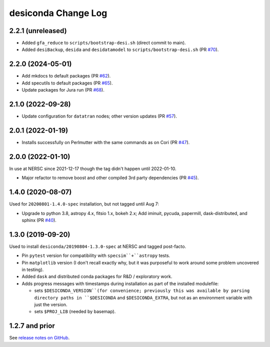 ====================
desiconda Change Log
====================

2.2.1 (unreleased)
------------------

* Added ``gfa_reduce`` to ``scripts/bootstrap-desi.sh`` (direct commit to main).
* Added ``desiBackup``, ``desida`` and ``desidatamodel`` to ``scripts/bootstrap-desi.sh`` (PR `#70`_).

.. _`#70`: https://github.com/desihub/desiconda/pull/70

2.2.0 (2024-05-01)
------------------

* Add mkdocs to default packages (PR `#62`_).
* Add specutils to default packages (PR `#65`_).
* Update packages for Jura run (PR `#68`_).

.. _`#62`: https://github.com/desihub/desiconda/pull/62
.. _`#65`: https://github.com/desihub/desiconda/pull/65
.. _`#68`: https://github.com/desihub/desiconda/pull/68

2.1.0 (2022-09-28)
------------------

* Update configuration for ``datatran`` nodes; other version updates (PR `#57`_).

.. _`#57`: https://github.com/desihub/desiconda/pull/57

2.0.1 (2022-01-19)
------------------

* Installs successfully on Perlmutter with the same commands as on Cori (PR `#47`_).

.. _`#47`: https://github.com/desihub/desiconda/pull/47

2.0.0 (2022-01-10)
------------------

In use at NERSC since 2021-12-17 though the tag didn't happen until 2022-01-10.

* Major refactor to remove boost and other compiled 3rd party dependencies (PR `#45`_).

.. _`#45`: https://github.com/desihub/desiconda/pull/45

1.4.0 (2020-08-07)
------------------

Used for ``20200801-1.4.0-spec`` installation, but not tagged until Aug 7:

* Upgrade to python 3.8, astropy 4.x, fitsio 1.x, bokeh 2.x;
  Add iminuit, pycuda, papermill, dask-distributed, and sphinx (PR `#40`_).

.. _`#40`: https://github.com/desihub/desiconda/pull/40

1.3.0 (2019-09-20)
------------------

Used to install ``desiconda/20190804-1.3.0-spec`` at NERSC and tagged post-facto.

* Pin ``pytest`` version for compatibility with ``specsim``+``astropy`` tests.
* Pin ``matplotlib`` version (I don't recall exactly why, but it was
  purposeful to work around some problem uncovered in testing).
* Added ``dask`` and distributed conda packages for R&D / exploratory work.
* Adds progress messages with timestamps during installation as part of the installed modulefile:

  - sets ``$DESICONDA_VERSION``(for convenience; previously this was available
    by parsing directory paths in ``$DESICONDA`` and ``$DESICONDA_EXTRA``, but not
    as an environment variable with just the version.
  - sets ``$PROJ_LIB`` (needed by basemap).

1.2.7 and prior
---------------

See `release notes on GitHub`_.

.. _`release notes on GitHub`: https://github.com/desihub/desiconda/releases
